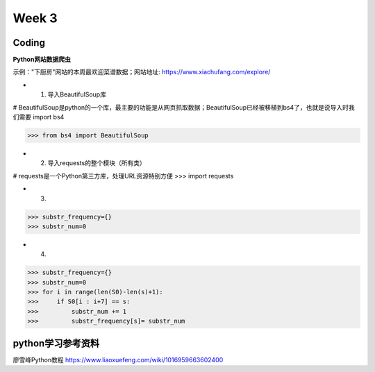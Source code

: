 Week 3
=====
Coding
------------
**Python网站数据爬虫**

示例："下厨房"网站的本周最欢迎菜谱数据；网站地址: https://www.xiachufang.com/explore/

* 1. 导入BeautifulSoup库
# BeautifulSoup是python的一个库，最主要的功能是从网页抓取数据；BeautifulSoup已经被移植到bs4了，也就是说导入时我们需要 import bs4

>>> from bs4 import BeautifulSoup

* 2. 导入requests的整个模块（所有类）
# requests是一个Python第三方库，处理URL资源特别方便
>>> import requests

* 3. 

>>> substr_frequency={}
>>> substr_num=0

* 4. 

>>> substr_frequency={}
>>> substr_num=0
>>> for i in range(len(S0)-len(s)+1):
>>>     if S0[i : i+7] == s:    
>>>         substr_num += 1
>>>         substr_frequency[s]= substr_num


python学习参考资料
-------------
廖雪峰Python教程 https://www.liaoxuefeng.com/wiki/1016959663602400 
